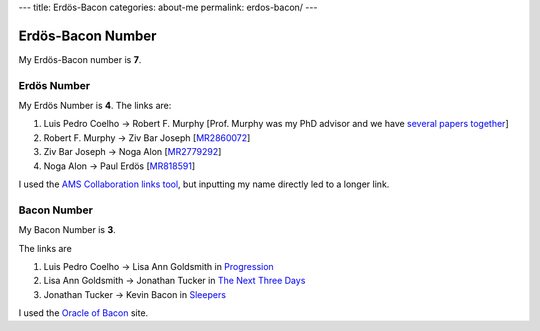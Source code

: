 ---
title: Erdös-Bacon
categories: about-me
permalink: erdos-bacon/
---

Erdös-Bacon Number
==================

My Erdös-Bacon number is **7**.

Erdös Number
------------

My Erdös Number is **4**. The links are:

1. Luis Pedro Coelho → Robert F. Murphy [Prof. Murphy was my PhD advisor and we have `several papers together </publications>`__]
2. Robert F. Murphy → Ziv Bar Joseph [`MR2860072 <http://www.ams.org/mathscinet-getitem?mr=2860072>`__]
3. Ziv Bar Joseph → Noga Alon [`MR2779292 <http://www.ams.org/mathscinet-getitem?mr=2779292>`__]
4. Noga Alon → Paul Erdös [`MR818591 <http://www.ams.org/mathscinet-getitem?mr=818591>`__]

I used the `AMS Collaboration links tool
<http://www.ams.org/mathscinet/collaborationDistance.html>`__, but inputting my
name directly led to a longer link.

Bacon Number
------------

My Bacon Number is **3**.

The links are

1. Luis Pedro Coelho → Lisa Ann Goldsmith in `Progression <http://www.imdb.com/title/tt2570812/fullcredits#cast>`__
2. Lisa Ann Goldsmith → Jonathan Tucker in `The Next Three Days <http://www.imdb.com/title/tt1458175/>`__
3. Jonathan Tucker → Kevin Bacon in `Sleepers <http://www.imdb.com/title/tt0117665/>`__

I used the `Oracle of Bacon <http://oracleofbacon.org/>`__ site.

